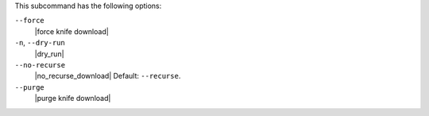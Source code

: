 .. The contents of this file are included in multiple topics.
.. This file describes a command or a sub-command for Knife.
.. This file should not be changed in a way that hinders its ability to appear in multiple documentation sets.


This subcommand has the following options:

``--force``
   |force knife download|

``-n``, ``--dry-run``
   |dry_run|

``--no-recurse``
   |no_recurse_download| Default: ``--recurse``.

``--purge``
   |purge knife download|



